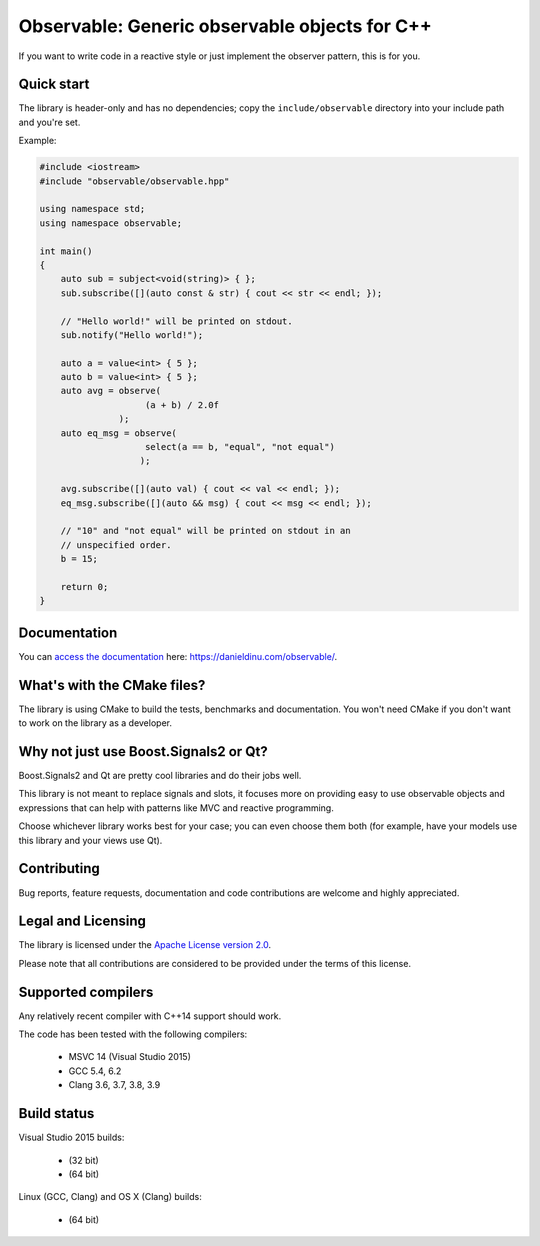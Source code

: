 Observable: Generic observable objects for C++
==============================================

If you want to write code in a reactive style or just implement the observer
pattern, this is for you.

Quick start
-----------

The library is header-only and has no dependencies; copy the
``include/observable`` directory into your include path and you're set.

Example:

.. code:: C++

    #include <iostream>
    #include "observable/observable.hpp"

    using namespace std;
    using namespace observable;

    int main()
    {
        auto sub = subject<void(string)> { };
        sub.subscribe([](auto const & str) { cout << str << endl; });

        // "Hello world!" will be printed on stdout.
        sub.notify("Hello world!");

        auto a = value<int> { 5 };
        auto b = value<int> { 5 };
        auto avg = observe(
                        (a + b) / 2.0f
                   );
        auto eq_msg = observe(
                        select(a == b, "equal", "not equal")
                       );

        avg.subscribe([](auto val) { cout << val << endl; });
        eq_msg.subscribe([](auto && msg) { cout << msg << endl; });

        // "10" and "not equal" will be printed on stdout in an
        // unspecified order.
        b = 15;

        return 0;
    }

Documentation
-------------

You can `access the documentation <https://danieldinu.com/observable/>`_ here:
https://danieldinu.com/observable/.

What's with the CMake files?
----------------------------

The library is using CMake to build the tests, benchmarks and documentation. You
won't need CMake if you don't want to work on the library as a developer.

Why not just use Boost.Signals2 or Qt?
--------------------------------------

Boost.Signals2 and Qt are pretty cool libraries and do their jobs well.

This library is not meant to replace signals and slots, it focuses more on 
providing easy to use observable objects and expressions that can help with
patterns like MVC and reactive programming.

Choose whichever library works best for your case; you can even choose them
both (for example, have your models use this library and your views use Qt). 

Contributing
------------

Bug reports, feature requests, documentation and code contributions are welcome 
and highly appreciated.

Legal and Licensing
-------------------

The library is licensed under the `Apache License version 2.0 <LICENSE.txt>`_.

Please note that all contributions are considered to be provided under the
terms of this license.

Supported compilers
-------------------

Any relatively recent compiler with C++14 support should work.

The code has been tested with the following compilers:

 * MSVC 14 (Visual Studio 2015)
 * GCC 5.4, 6.2
 * Clang 3.6, 3.7, 3.8, 3.9

Build status
------------

Visual Studio 2015 builds:

 * |win32 build|_ (32 bit)
 * |win64 build|_ (64 bit)

.. |win32 build| image:: https://ci.appveyor.com/api/projects/status/bee1g4nlh25olmct/branch/master?svg=true
.. _win32 build: https://ci.appveyor.com/project/ddinu/observable-xwigk/branch/master

.. |win64 build| image:: https://ci.appveyor.com/api/projects/status/abi5swnpvc2nof3r/branch/master?svg=true
.. _win64 build: https://ci.appveyor.com/project/ddinu/observable/branch/master

Linux (GCC, Clang) and OS X (Clang) builds:

 * |travis build|_ (64 bit)

.. |travis build| image:: https://travis-ci.org/ddinu/observable.svg?branch=master
.. _travis build: https://travis-ci.org/ddinu/observable
